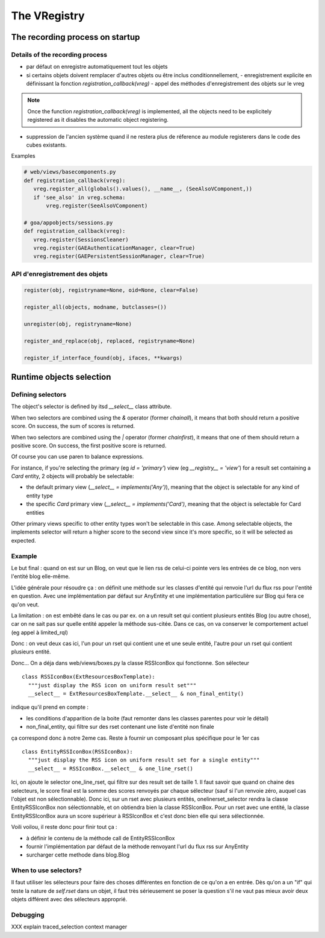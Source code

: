 The VRegistry
--------------

The recording process on startup
~~~~~~~~~~~~~~~~~~~~~~~~~~~~~~~~

Details of the recording process
````````````````````````````````

* par défaut on enregistre automatiquement tout les objets

* si certains objets doivent remplacer d'autres objets ou être inclus
  conditionnellement,
  - enregistrement explicite en définissant la fonction `registration_callback(vreg)`
  - appel des méthodes d'enregistrement des objets sur le vreg
.. note::
    Once the function `registration_callback(vreg)` is implemented, all the objects
    need to be explicitely registered as it disables the automatic object registering.
    
* suppression de l'ancien système quand il ne restera plus de réference au
  module registerers dans le code des cubes existants.


Examples

.. code-block:: python

   # web/views/basecomponents.py
   def registration_callback(vreg):
      vreg.register_all(globals().values(), __name__, (SeeAlsoVComponent,))
      if 'see_also' in vreg.schema:
          vreg.register(SeeAlsoVComponent)

   # goa/appobjects/sessions.py
   def registration_callback(vreg):
      vreg.register(SessionsCleaner)
      vreg.register(GAEAuthenticationManager, clear=True)
      vreg.register(GAEPersistentSessionManager, clear=True)


API d'enregistrement des objets
```````````````````````````````
.. code-block:: python

   register(obj, registryname=None, oid=None, clear=False)

   register_all(objects, modname, butclasses=())

   unregister(obj, registryname=None)

   register_and_replace(obj, replaced, registryname=None)

   register_if_interface_found(obj, ifaces, **kwargs)


Runtime objects selection
~~~~~~~~~~~~~~~~~~~~~~~~~

Defining selectors
``````````````````
The object's selector is defined by itsd `__select__` class attribute.

When two selectors are combined using the `&` operator (former `chainall`), it
means that both should return a positive score. On success, the sum of scores is returned.

When two selectors are combined using the `|` operator (former `chainfirst`), it
means that one of them should return a positive score. On success, the first
positive score is returned.

Of course you can use paren to balance expressions.


For instance, if you're selecting the primary (eg `id = 'primary'`) view (eg
`__registry__ = 'view'`) for a result set containing a `Card` entity, 2 objects
will probably be selectable:

* the default primary view (`__select__ = implements('Any')`), meaning that the object is selectable for any kind of entity type

* the specific `Card` primary view (`__select__ = implements('Card')`, meaning that the object is selectable for Card entities

Other primary views specific to other entity types won't be selectable in this
case. Among selectable objects, the implements selector will return a higher score
to the second view since it's more specific, so it will be selected as expected.


Example
````````

Le but final : quand on est sur un Blog, on veut que le lien rss de celui-ci pointe
vers les entrées de ce blog, non vers l'entité blog elle-même.

L'idée générale pour résoudre ça : on définit une méthode sur les classes d'entité
qui renvoie l'url du flux rss pour l'entité en question. Avec une implémentation
par défaut sur AnyEntity et une implémentation particulière sur Blog qui fera ce
qu'on veut.

La limitation : on est embêté dans le cas ou par ex. on a un result set qui contient
plusieurs entités Blog (ou autre chose), car on ne sait pas sur quelle entité appeler
la méthode sus-citée. Dans ce cas, on va conserver le comportement actuel (eg appel
à limited_rql)

Donc : on veut deux cas ici, l'un pour un rset qui contient une et une seule entité,
l'autre pour un rset qui contient plusieurs entité.

Donc... On a déja dans web/views/boxes.py la classe RSSIconBox qui fonctionne. Son
sélecteur ::

  class RSSIconBox(ExtResourcesBoxTemplate):
    """just display the RSS icon on uniform result set"""
    __select__ = ExtResourcesBoxTemplate.__select__ & non_final_entity()


indique qu'il prend en compte :

* les conditions d'apparition de la boite (faut remonter dans les classes parentes
  pour voir le détail)
* non_final_entity, qui filtre sur des rset contenant une liste d'entité non finale

ça correspond donc à notre 2eme cas. Reste à fournir un composant plus spécifique
pour le 1er cas ::

  class EntityRSSIconBox(RSSIconBox):
    """just display the RSS icon on uniform result set for a single entity"""
    __select__ = RSSIconBox.__select__ & one_line_rset()


Ici, on ajoute le selector one_line_rset, qui filtre sur des result set de taille 1. Il faut
savoir que quand on chaine des selecteurs, le score final est la somme des scores
renvoyés par chaque sélecteur (sauf si l'un renvoie zéro, auquel cas l'objet est
non sélectionnable). Donc ici, sur un rset avec plusieurs entités, onelinerset_selector
rendra la classe EntityRSSIconBox non sélectionnable, et on obtiendra bien la
classe RSSIconBox. Pour un rset avec une entité, la classe EntityRSSIconBox aura un
score supérieur à RSSIconBox et c'est donc bien elle qui sera sélectionnée.

Voili voilou, il reste donc pour finir tout ça :

* à définir le contenu de la méthode call de EntityRSSIconBox
* fournir l'implémentation par défaut de la méthode renvoyant l'url du flux rss sur
  AnyEntity
* surcharger cette methode dans blog.Blog


When to use selectors?
```````````````````````

Il faut utiliser les sélecteurs pour faire des choses différentes en
fonction de ce qu'on a en entrée. Dès qu'on a un "if" qui teste la
nature de `self.rset` dans un objet, il faut très sérieusement se
poser la question s'il ne vaut pas mieux avoir deux objets différent
avec des sélecteurs approprié.

Debugging
`````````
XXX explain traced_selection context manager
